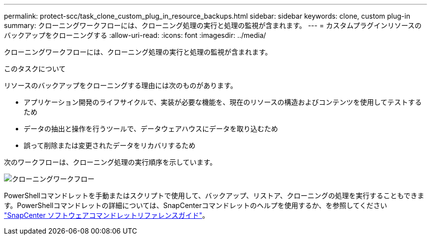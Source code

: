 ---
permalink: protect-scc/task_clone_custom_plug_in_resource_backups.html 
sidebar: sidebar 
keywords: clone, custom plug-in 
summary: クローニングワークフローには、クローニング処理の実行と処理の監視が含まれます。 
---
= カスタムプラグインリソースのバックアップをクローニングする
:allow-uri-read: 
:icons: font
:imagesdir: ../media/


[role="lead"]
クローニングワークフローには、クローニング処理の実行と処理の監視が含まれます。

.このタスクについて
リソースのバックアップをクローニングする理由には次のものがあります。

* アプリケーション開発のライフサイクルで、実装が必要な機能を、現在のリソースの構造およびコンテンツを使用してテストするため
* データの抽出と操作を行うツールで、データウェアハウスにデータを取り込むため
* 誤って削除または変更されたデータをリカバリするため


次のワークフローは、クローニング処理の実行順序を示しています。

image::../media/sco_scc_wfs_clone_workflow.gif[クローニングワークフロー]

PowerShellコマンドレットを手動またはスクリプトで使用して、バックアップ、リストア、クローニングの処理を実行することもできます。PowerShellコマンドレットの詳細については、SnapCenterコマンドレットのヘルプを使用するか、を参照してください https://docs.netapp.com/us-en/snapcenter-cmdlets-49/index.html["SnapCenter ソフトウェアコマンドレットリファレンスガイド"^]。
